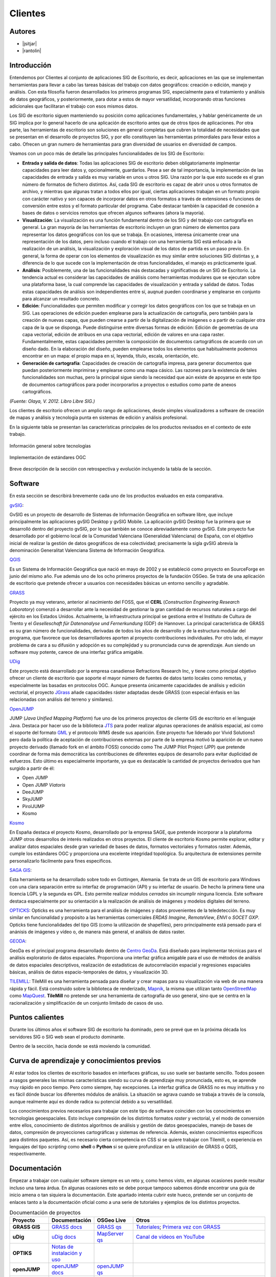 ********
Clientes
********

Autores
-------

- |jsitjar|
- |rantolin|


Introducción
------------

Entendemos por Clientes al conjunto de aplicaciones SIG de Escritorio, es decir, aplicaciones en las que se implementan herramientas para llevar a cabo las tareas básicas del trabajo con datos geográficos:
creación o edición, manejo y análisis. Con esta filosofía fueron desarrollados los primeros programas SIG, especialmente para el tratamiento y análisis de datos geográficos, y posteriormente, para dotar a estos de mayor versatilidad, incorporando otras funciones adicionales que facilitaran el trabajo con esos mismos datos. 

Los SIG de escritorio siguen manteniendo su posición como aplicaciones fundamentales, y hablar genéricamente de un SIG implica por lo general hacerlo de una aplicación de escritorio antes que de otros tipos de aplicaciones. 
Por otra parte, las herramientas de escritorio son soluciones en general completas que cubren la totalidad de necesidades que se presentan en el desarrollo de proyectos SIG, y por ello constituyen las herramientas primordiales para llevar estos a cabo. 
Ofrecen un gran numero de herramientas para gran diversidad de usuarios en diversidad de campos. 

Veamos con un poco más de detalle las principales funcionalidades de los SIG de Escritorio:

- **Entrada y salida de datos**: Todas las aplicaciones SIG de escritorio deben obligatoriamente implmentar capacidades para leer datos y, opcionalmente, guardarlos. Pese a ser de tal importancia, la implementación de las capacidades de entrada y salida es muy variable en unos u otros SIG. Una razón por la que esto sucede es el gran número de formatos de fichero distintos. Así, cada SIG de escritorio es capaz de abrir unos u otros formatos de archivo, y mientras que algunas tratan a todos ellos por igual, ciertas aplicaciones trabajan en un formato propio con carácter nativo y son capaces de incorporar datos en otros formatos a través de extensiones o funciones de conversión entre estos y el formato particular del programa. Cabe destacar también la capacidad de conexión a bases de datos o servicios remotos que ofrecen algunos softwares (ahora la mayoría).

- **Visualización**: La visualización es una función fundamental dentro de los SIG y del trabajo con cartografía en general. La gran mayoría de las herramientas de escritorio incluyen un gran número de elementos para representar los datos geográficos con los que se trabaja. En ocasiones, interesa únicamente crear una representación de los datos, pero incluso cuando el trabajo con una herramienta SIG está enfocado a la realización de un análisis, la visualización y exploración visual de los datos de partida es un paso previo. En general, la forma de operar con los elementos de visualización es muy similar entre soluciones SIG distintas y, a diferencia de lo que sucede con la implementación de otras funcionalidades, el manejo es prácticamente igual.  

- **Análisis**: Posiblemente, una de las funcionalidades más destacadas y significativas de un SIG de Escritorio. La tendencia actual es considerar las capacidades de análisis como herramientas modulares que se ejecutan sobre una plataforma base, la cual comprende las capacidades de visualización y entrada y salidad de datos. Todas estas capacidades de análisis son independientes entre sí, auqnué pueden coordinarse y emplearse en conjunto para alcanzar un resultado concreto. 

- **Edición**: Funcionalidades que permiten modificar y corregir los datos geográficos con los que se trabaja en un SIG. Las operaciones de edición pueden emplearse para la actualización de cartografía, pero también para la creación de nuevas capas, que pueden crearse a partir de la digitalización de imágenes o a partir de cualquier otra capa de la que se disponga. Puede distinguirse entre diversas formas de edición: Edición de geometrías de una capa vectorial, edición de atribuos en una capa vectorial, edición de valores en una capa raster. Fundamentalmente, estas capacidades permiten la composición de documentos cartográficos de acuerdo con un diseño dado. En la elaboración del diseño, pueden emplearse todos los elementos que habitualmente podemos encontrar en un mapa: el propio mapa en sí, leyenda, título, escala, orientación, etc.

- **Generación de cartografía**: Capacidades de creación de cartografía impresa, para generar documentos que puedan posteriormente imprimirse y emplearse como una mapa cásico. Las razones para la existencia de tales funcionalidades son muchas, pero la principal sigue siendo la necesidad que aún existe de apoyarse en este tipo de documentos cartográficos para poder incorporarlos a proyectos o estudios como parte de anexos cartográficos. 


*(Fuente: Olaya, V. 2012. Libro Libre SIG.)*

Los clientes de escritorio ofrecen un amplio rango de aplicaciones, desde simples visualizadores a software de creación de mapas y análisis y tecnología punta en sistemas de edición y análisis profesional. 

En la siguiente tabla se presentan las características principales de los productos revisados en el contexto de este trabajo. 

.. figure:: img/clientes1.png
   :align: center
   :alt: Información general sobre las tecnologías

   Información general sobre tecnologías

.. figure:: img/clientes2.png
   :align: center
   :alt: Implementación de estándares OGC

   Implementación de estándares OGC

Breve descripción de la sección con retrospectiva y evolución incluyendo la tabla de la sección.


Software
--------

En esta sección se describirá brevemente cada uno de los productos evaluados en esta comparativa. 

gvSIG_:

GvSIG es un proyecto de desarrollo de Sistemas de Información Geográfica en software libre, que incluye principalmente las aplicaciones gvSIG Desktop y gvSIG Mobile. 
La aplicación gvSIG Desktop fue la primera que se desarrolló dentro del proyecto gvSIG, por lo que también se conoce abreviadamente como gvSIG. 
Este proyecto fue desarrollado por el gobierno local de la Comunidad Valenciana (Generalidad Valenciana) de España, con el objetivo inicial de realizar la gestión de datos geográficos de esa colectividad; precisamente la sigla gvSIG abrevia la denominación Generalitat Valenciana Sistema de Información Geográfica.

.. _gvSIG: http://www.gvsig.org/web

QGIS_

Es un Sistema de Información Geográfica que nació en mayo de 2002 y se estableció como proyecto en SourceForge en junio del mismo año. Fue además uno de los ocho primeros proyectos de la fundación OSGeo.
Se trata de una aplicación de escritorio que pretende ofrecer a usuarios con necesidades básicas un entorno sencillo y agradable. 

.. _QGIS: http://www.qgis.org/en/site/

GRASS_

Proyecto ya muy veterano, anterior al nacimiento del FOSS, que el **CERL** (*Construction Engineering Research Laboratory*) comenzó a desarrollar ante la necesidad de gestionar la gran cantidad de recursos naturales a cargo del ejército en los Estados Unidos.
Actualmente, la infraestructura principal se gestiona entre el Instituto de Cultura de Trento y el *Geselleschaft für Datenanalyse und Fernerkundung* (GDF) de Hannover. 
La principal característica de GRASS es su gran número de funcionalidades, derivadas de todos los años de desarrollo y de la estructura modular del programa, que favorece que los desarrolladores aporten al proyecto contribuciones individuales. Por otro lado, el mayor problema de cara a su difusión y adopción es su complejidad y su pronunciada curva de aprendizaje. Aun siendo un software muy potente, carece de una interfaz gráfica amigable.

.. _GRASS: http://grass.osgeo.org/

UDig_

Este proyecto está desarrollado por la empresa canadiense Refractions Research Inc, y tiene como principal objetivo ofrecer un cliente de escritorio que soporte el mayor número de fuentes de datos tanto locales como remotas, y especialmente las basadas en protocolos OGC.
Aunque presenta únicamente capacidades de análisis y edición vectorial, el proyecto JGrass_ añade capacidades ráster adaptadas desde GRASS (con especial énfasis en las relacionadas con análisis del terreno y similares).

.. _UDig: http://udig.refractions.net/
.. _JGrass: https://code.google.com/p/jgrass/

OpenJUMP_

JUMP (*Java Unified Mapping Platform*) fue uno de los primeros proyectos de cliente GIS de escritorio en el lenguaje Java. Destaca por hacer uso de la biblioteca JTS_ para poder realizar algunas operaciones de análisis espacial, así como el soporte del formato GML_ y el protocolo WMS desde sus aparición.
Este proyecto fue liderado por Vivid Solutions1 pero dada la política de aceptación de contribuciones externas por parte de la empresa motivó la aparición de un nuevo proyecto derivado (llamado fork  en el ámbito FOSS) conocido como The JUMP Pilot Project (JPP) que pretende coordinar de forma más democrática las contribuciones de diferentes equipos de desarrollo para evitar duplicidad de esfuerzos.
Esto último es especialmente importante, ya que es destacable la cantidad de proyectos derivados que han surgido a partir de él:

- Open JUMP
- Open JUMP *Viatoris*
- DeeJUMP
- SkyJUMP
- PirolJUMP
- Kosmo

.. _OpenJUMP: http://www.openjump.org/
.. _JTS: http://www.vividsolutions.com/jts/JTSHome.htm
.. _GML: http://www.opengeospatial.org/standards/gml

Kosmo_

En España destaca el proyecto Kosmo, desarrollado por la empresa SAGE, que pretende incorporar a la plataforma JUMP otros desarrollos de interés realizados en otros proyectos. El cliente de escritorio Kosmo permite explorar, editar y analizar datos espaciales desde gran variedad de bases de datos, formatos vectoriales y formatos raster. Además, cumple los estándares OGC y proporciona una excelente integridad topológica. Su arquitectura de extensiones permite personalizarlo fácilmente para fines específicos.

.. _Kosmo: http://www.opengis.es/

`SAGA GIS <http://www.saga-gis.org/en/index.html>`_:

Esta herramienta se ha desarrollado sobre todo en Gottingen, Alemania. Se trata de un GIS de escritorio para Windows con una clara separación entre su interfaz de programación (API) y su interfaz de usuario. De hecho la primera tiene una licencia LGPL y la segunda es GPL. Esto permite realizar módulos *cerrados* sin incumplir ninguna licencia. 
Este software destaca especialmente por su orientación a la realización de análisis de imágenes y modelos digitales del terreno.

OPTICKS_:
Opticks es una herramienta para el análisis de imágenes y datos provenientes de la teledetección. Es muy similar en funcionalidad y propósito a las herramientas comerciales *ERDAS Imagine*, *RemoteView*, *ENVI* o *SOCET GXP*. Opticks tiene funcionalidades del tipo GIS (como la utilización de shapefiles), pero principalmente está pensado para el anánisis de imágenes y vídeo o, de manera más general, el análisis de datos raster.

.. _OPTICKS: http://opticks.org/confluence/display/opticks/Welcome+To+Opticks

GEODA_:

GeoDa es el principal programa desarrollado dentro de `Centro GeoDa`_. Está diseñado para implementar técnicas para el análisis exploratorio de datos espaciales. Proporciona una interfaz gráfica amigable para  el uso de métodos de análisis de datos espaciales descriptivos, realización de estadísticas de autocorrelación espacial y regresiones espaciales básicas, análisis de datos espacio-temporales de datos, y visualización 3D.

.. _GEODA: http://geodacenter.asu.edu/
.. _Centro GeoDa: http://geodacenter.asu.edu/

TILEMILL_:
TileMill es una herramienta pensada para diseñar y crear mapas para su visualización via web de una manera rápida y fácil. Está construido sobre la biblioteca de renderizado, Mapnik_, la misma que utilizan tanto OpenStreetMap_ como MapQuest_. **TileMill** no pretende ser una herramienta de cartografía de uso general, sino que se centra en la racionalización y simplificación de un conjunto limitado de casos de uso.

.. _TILEMILL: https://www.mapbox.com/tilemill/
.. _Mapnik: http://mapnik.org/
.. _OpenStreetMap: http://www.openstreetmap.org/
.. _MapQuest: http://www.mapquest.es/

Puntos calientes
----------------

Durante los últimos años el software SIG de escritorio ha dominado, pero se prevé que en la próxima década los servidores SIG o SIG web sean el producto dominante. 


Dentro de la sección, hacia donde se está moviendo la comunidad.



Curva de aprendizaje y conocimientos previos
--------------------------------------------

Al estar todos los clientes de escritorio basados en interfaces gráficas, su uso suele ser bastante sencillo. Todos poseen a rasgos generales las mismas características siendo su curva de aprendizaje muy pronunciada, esto es, se aprende muy rápido en poco tiempo. Pero como siempre, hay excepciones. La interfaz gráfica de GRASS no es muy intuitiva y no es fácil dónde buscar los diferentes módulos de análisis. La situación se agrava cuando se trabaja a través de la consola, aunque realmente aquí es donde radica su potencial debido a su versatilidad.

Los conocimientos previos necesarios para trabajar con este tipo de software coinciden con los conocimientos en tecnologías geoespaciales. Esto incluye compresión de los distintos formatos *raster* y vectorial, y el modo de conversión entre ellos, conocimiento de distintos algorítmos de análisis y gestión de datos geoespaciales, manejo de bases de datos, compresión de proyecciones cartográficas y sistemas de referencia. Además, existen conocimientos específicos para distintos paquetes. Así, es necesario cierta competencia en CSS si se quiere trabajar con Tilemill, o experiencia en lenguajes del tipo *scripting* como **shell** o **Python** si se quiere profundizar en la utilización de GRASS o QGIS, respectivamente. 

Documentación
-------------

Empezar a trabajar con cualquier software siempre es un reto y, como hemos visto, en algunas ocasiones puede resultar incluso una tarea árdua. En algunas ocasiones esto se debe porque tampoco sabemos dónde encontrar una guía de inicio amena o tan siquiera la documentación. Este apartado intenta cubrir este hueco, pretende ser un conjunto de enlaces tanto a la documentación oficial como a una serie de tutoriales y ejemplos de los distintos proyectos.

.. list-table:: Documentación de proyectos
   :widths: 10 10 10 35
   :header-rows: 1

   * - Proyecto
     - Documentación
     - OSGeo Live
     - Otros


   * - **GRASS GIS**
     - `GRASS docs <http://grass.osgeo.org/grass70/manuals/index.html>`_
     - `GRASS qs <http://live.osgeo.org/en/quickstart/grass_quickstart.html>`_
     - `Tutoriales <http://grass.osgeo.org/documentation/tutorials/>`_; `Primera vez con GRASS <http://grass.osgeo.org/documentation/first-time-users/>`_

   * - **uDig**
     - `uDig docs <http://udig.github.io/docs/user/>`_
     - `MapServer qs <http://live.osgeo.org/en/quickstart/udig_quickstart.html>`_
     - `Canal de vídeos en YouTube <https://www.youtube.com/user/udiggis>`_

   * - **OPTIKS**
     - `Notas de instalación y uso <http://opticks.org/confluence/display/opticks/Opticks+HOWTOs>`_
     -
     -

   * - **openJUMP**
     - `openJUMP docs <http://sourceforge.net/projects/jump-pilot/files/Documentation/OpenJUMP%201.6%20Docs/>`_
     - `openJUMP qs <http://live.osgeo.org/en/quickstart/openjump_quickstart.html>`_
     -

   * - **QGIS**
     - `QGIS docs <http://qgis.org/es/docs/user_manual/index.html>`_
     - `QGIS qs <http://live.osgeo.org/en/quickstart/openjump_quickstart.html>`_
     - `Tutorial (español) <http://www2.pr.gov/agencias/gis/seccioneducativa/Pages/Tutorial_Quantum_GIS.aspx>`_; `Tutorial oficial (inglés) <http://www.qgis.org/en/docs/training_manual/index.html>`_

   * - **GeoDa**
     - `GeoDa docs <http://geodacenter.asu.edu/software/documentation>`_
     -
     - `Tutoriales y vídeos demostrativos <http://geodacenter.asu.edu/og_tutorials>`_

   * - **gvSIG**
     - `gvSIG docs <http://www.gvsig.org/plone/projects/gvsig-desktop/docs/user/gvsig-desktop-2-1-manual-de-usuario/>`_
     - `gvSIG qs <http://live.osgeo.org/en/quickstart/gvsig_quickstart.html>`_
     - `Videotutoriales <http://edugvsig.blogspot.co.uk/p/gvsig.html>`_

   * - **SAGA GIS**
     - `SAGA GIS docs <http://sourceforge.net/projects/saga-gis/files/SAGA%20-%20Documentation/SAGA%202%20User%20Guide/>`_
     - `SAGA GIS qs <http://live.osgeo.org/en/quickstart/saga_quickstart.html>`_
     - `Tutoriales <http://sourceforge.net/apps/trac/saga-gis/wiki/Tutorials>`_

   * - **TileMill**
     - `TileMill docs <https://www.mapbox.com/tilemill/docs/crashcourse/introduction/>`_
     - `TileMill qs <http://live.osgeo.org/en/quickstart/tilemill_quickstart.html>`_
     - `Guía de la interfaz <https://www.mapbox.com/tilemill/docs/manual/interface-tour/>`_